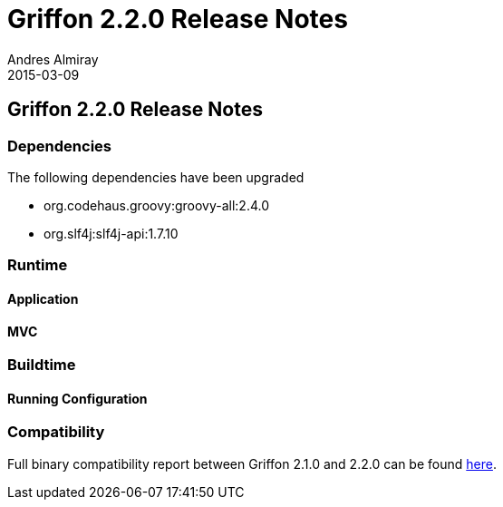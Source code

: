 = Griffon 2.2.0 Release Notes
Andres Almiray
2015-03-09
:jbake-type: post
:jbake-status: published
:category: releasenotes
:idprefix:
:linkattrs:
:path-griffon-core: /guide/2.2.0/api/griffon/core

== Griffon 2.2.0 Release Notes

=== Dependencies

The following dependencies have been upgraded

 * org.codehaus.groovy:groovy-all:2.4.0
 * org.slf4j:slf4j-api:1.7.10

=== Runtime

==== Application

==== MVC

=== Buildtime

==== Running Configuration

=== Compatibility

Full binary compatibility report between Griffon 2.1.0 and 2.2.0 can be found
link:../reports/2.2.0/compatibility-report.html[here].

